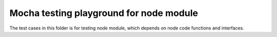Mocha testing playground for node module
========================================

The test cases in this folder is for testing node module,
which depends on node code functions and interfaces.
